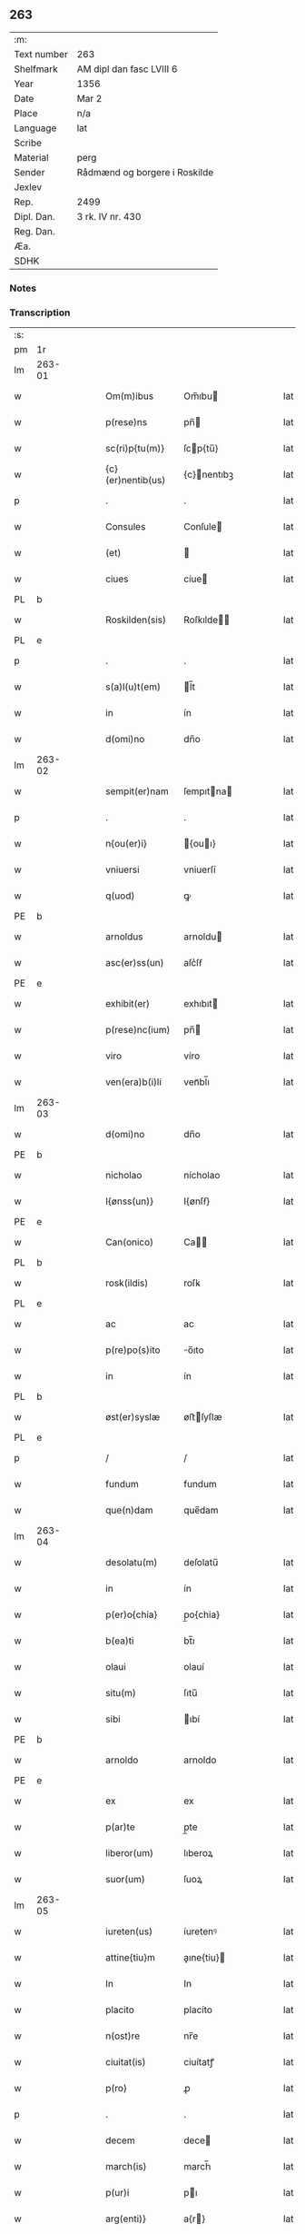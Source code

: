 ** 263
| :m:         |                               |
| Text number | 263                           |
| Shelfmark   | AM dipl dan fasc LVIII 6      |
| Year        | 1356                          |
| Date        | Mar 2                         |
| Place       | n/a                           |
| Language    | lat                           |
| Scribe      |                               |
| Material    | perg                          |
| Sender      | Rådmænd og borgere i Roskilde |
| Jexlev      |                               |
| Rep.        | 2499                          |
| Dipl. Dan.  | 3 rk. IV nr. 430              |
| Reg. Dan.   |                               |
| Æa.         |                               |
| SDHK        |                               |

*** Notes


*** Transcription
| :s: |        |   |   |   |   |                   |              |   |   |   |   |     |   |   |   |                |
| pm  | 1r     |   |   |   |   |                   |              |   |   |   |   |     |   |   |   |                |
| lm  | 263-01 |   |   |   |   |                   |              |   |   |   |   |     |   |   |   |                |
| w   |        |   |   |   |   | Om(m)ibus         | Om̅ıbu       |   |   |   |   | lat |   |   |   |         263-01 |
| w   |        |   |   |   |   | p(rese)ns         | pn̅          |   |   |   |   | lat |   |   |   |         263-01 |
| w   |        |   |   |   |   | sc(ri)p{tu(m)}    | ſcp{tu̅}     |   |   |   |   | lat |   |   |   |         263-01 |
| w   |        |   |   |   |   | {c}(er)nentib(us) | {c}nentıbꝫ  |   |   |   |   | lat |   |   |   |         263-01 |
| p   |        |   |   |   |   | .                 | .            |   |   |   |   | lat |   |   |   |         263-01 |
| w   |        |   |   |   |   | Consules          | Conſule     |   |   |   |   | lat |   |   |   |         263-01 |
| w   |        |   |   |   |   | (et)              |             |   |   |   |   | lat |   |   |   |         263-01 |
| w   |        |   |   |   |   | ciues             | cíue        |   |   |   |   | lat |   |   |   |         263-01 |
| PL  | b      |   |   |   |   |                   |              |   |   |   |   |     |   |   |   |                |
| w   |        |   |   |   |   | Roskilden(sis)    | Roſkılde̅    |   |   |   |   | lat |   |   |   |         263-01 |
| PL  | e      |   |   |   |   |                   |              |   |   |   |   |     |   |   |   |                |
| p   |        |   |   |   |   | .                 | .            |   |   |   |   | lat |   |   |   |         263-01 |
| w   |        |   |   |   |   | s(a)l(u)t(em)     | l̅t          |   |   |   |   | lat |   |   |   |         263-01 |
| w   |        |   |   |   |   | in                | ín           |   |   |   |   | lat |   |   |   |         263-01 |
| w   |        |   |   |   |   | d(omi)no          | dn̅o          |   |   |   |   | lat |   |   |   |         263-01 |
| lm  | 263-02 |   |   |   |   |                   |              |   |   |   |   |     |   |   |   |                |
| w   |        |   |   |   |   | sempit(er)nam     | ſempıtna   |   |   |   |   | lat |   |   |   |         263-02 |
| p   |        |   |   |   |   | .                 | .            |   |   |   |   | lat |   |   |   |         263-02 |
| w   |        |   |   |   |   | n{ou(er)i}        | {ouı}      |   |   |   |   | lat |   |   |   |         263-02 |
| w   |        |   |   |   |   | vniuersi          | vniuerſí     |   |   |   |   | lat |   |   |   |         263-02 |
| w   |        |   |   |   |   | q(uod)            | ꝙ            |   |   |   |   | lat |   |   |   |         263-02 |
| PE  | b      |   |   |   |   |                   |              |   |   |   |   |     |   |   |   |                |
| w   |        |   |   |   |   | arnoldus          | arnoldu     |   |   |   |   | lat |   |   |   |         263-02 |
| w   |        |   |   |   |   | asc(er)ss(un)     | aſc͛ſẜ        |   |   |   |   | lat |   |   |   |         263-02 |
| PE  | e      |   |   |   |   |                   |              |   |   |   |   |     |   |   |   |                |
| w   |        |   |   |   |   | exhibit(er)       | exhıbıt     |   |   |   |   | lat |   |   |   |         263-02 |
| w   |        |   |   |   |   | p(rese)nc(ium)    | pn̅          |   |   |   |   | lat |   |   |   |         263-02 |
| w   |        |   |   |   |   | viro              | víro         |   |   |   |   | lat |   |   |   |         263-02 |
| w   |        |   |   |   |   | ven(era)b(i)li    | venᷓbl̅ı       |   |   |   |   | lat |   |   |   |         263-02 |
| lm  | 263-03 |   |   |   |   |                   |              |   |   |   |   |     |   |   |   |                |
| w   |        |   |   |   |   | d(omi)no          | dn̅o          |   |   |   |   | lat |   |   |   |         263-03 |
| PE  | b      |   |   |   |   |                   |              |   |   |   |   |     |   |   |   |                |
| w   |        |   |   |   |   | nicholao          | nícholao     |   |   |   |   | lat |   |   |   |         263-03 |
| w   |        |   |   |   |   | I{ønss(un)}       | I{ønſẜ}      |   |   |   |   | lat |   |   |   |         263-03 |
| PE  | e      |   |   |   |   |                   |              |   |   |   |   |     |   |   |   |                |
| w   |        |   |   |   |   | Can(onico)        | Ca̅          |   |   |   |   | lat |   |   |   |         263-03 |
| PL  | b      |   |   |   |   |                   |              |   |   |   |   |     |   |   |   |                |
| w   |        |   |   |   |   | rosk(ildis)       | roſꝃ         |   |   |   |   | lat |   |   |   |         263-03 |
| PL  | e      |   |   |   |   |                   |              |   |   |   |   |     |   |   |   |                |
| w   |        |   |   |   |   | ac                | ac           |   |   |   |   | lat |   |   |   |         263-03 |
| w   |        |   |   |   |   | p(re)po(s)ito     | o̅ıto        |   |   |   |   | lat |   |   |   |         263-03 |
| w   |        |   |   |   |   | in                | ín           |   |   |   |   | lat |   |   |   |         263-03 |
| PL  | b      |   |   |   |   |                   |              |   |   |   |   |     |   |   |   |                |
| w   |        |   |   |   |   | øst(er)syslæ      | øﬅſyſlæ     |   |   |   |   | lat |   |   |   |         263-03 |
| PL  | e      |   |   |   |   |                   |              |   |   |   |   |     |   |   |   |                |
| p   |        |   |   |   |   | /                 | /            |   |   |   |   | lat |   |   |   |         263-03 |
| w   |        |   |   |   |   | fundum            | fundum       |   |   |   |   | lat |   |   |   |         263-03 |
| w   |        |   |   |   |   | que(n)dam         | que̅dam       |   |   |   |   | lat |   |   |   |         263-03 |
| lm  | 263-04 |   |   |   |   |                   |              |   |   |   |   |     |   |   |   |                |
| w   |        |   |   |   |   | desolatu(m)       | deſolatu̅     |   |   |   |   | lat |   |   |   |         263-04 |
| w   |        |   |   |   |   | in                | ín           |   |   |   |   | lat |   |   |   |         263-04 |
| w   |        |   |   |   |   | p(er)o{chia}      | p̲o{chia}     |   |   |   |   | lat |   |   |   |         263-04 |
| w   |        |   |   |   |   | b(ea)ti           | bt̅ı          |   |   |   |   | lat |   |   |   |         263-04 |
| w   |        |   |   |   |   | olaui             | olauí        |   |   |   |   | lat |   |   |   |         263-04 |
| w   |        |   |   |   |   | situ(m)           | ſıtu̅         |   |   |   |   | lat |   |   |   |         263-04 |
| w   |        |   |   |   |   | sibi              | ıbí         |   |   |   |   | lat |   |   |   |         263-04 |
| PE  | b      |   |   |   |   |                   |              |   |   |   |   |     |   |   |   |                |
| w   |        |   |   |   |   | arnoldo           | arnoldo      |   |   |   |   | lat |   |   |   |         263-04 |
| PE  | e      |   |   |   |   |                   |              |   |   |   |   |     |   |   |   |                |
| w   |        |   |   |   |   | ex                | ex           |   |   |   |   | lat |   |   |   |         263-04 |
| w   |        |   |   |   |   | p(ar)te           | p̲te          |   |   |   |   | lat |   |   |   |         263-04 |
| w   |        |   |   |   |   | liberor(um)       | lıberoꝝ      |   |   |   |   | lat |   |   |   |         263-04 |
| w   |        |   |   |   |   | suor(um)          | ſuoꝝ         |   |   |   |   | lat |   |   |   |         263-04 |
| lm  | 263-05 |   |   |   |   |                   |              |   |   |   |   |     |   |   |   |                |
| w   |        |   |   |   |   | iureten(us)       | íuretenꝰ     |   |   |   |   | lat |   |   |   |         263-05 |
| w   |        |   |   |   |   | attine{tiu}m      | aıne{tiu}  |   |   |   |   | lat |   |   |   |         263-05 |
| w   |        |   |   |   |   | In                | In           |   |   |   |   | lat |   |   |   |         263-05 |
| w   |        |   |   |   |   | placito           | placíto      |   |   |   |   | lat |   |   |   |         263-05 |
| w   |        |   |   |   |   | n(ost)re          | nr̅e          |   |   |   |   | lat |   |   |   |         263-05 |
| w   |        |   |   |   |   | ciuitat(is)       | ciuítatꝭ     |   |   |   |   | lat |   |   |   |         263-05 |
| w   |        |   |   |   |   | p(ro)             | ꝓ            |   |   |   |   | lat |   |   |   |         263-05 |
| p   |        |   |   |   |   | .                 | .            |   |   |   |   | lat |   |   |   |         263-05 |
| w   |        |   |   |   |   | decem             | dece        |   |   |   |   | lat |   |   |   |         263-05 |
| w   |        |   |   |   |   | march(is)         | march̅        |   |   |   |   | lat |   |   |   |         263-05 |
| w   |        |   |   |   |   | p(ur)i            | pı          |   |   |   |   | lat |   |   |   |         263-05 |
| w   |        |   |   |   |   | arg(enti)}        | a{r}        |   |   |   |   | lat |   |   |   |         263-05 |
| lm  | 263-06 |   |   |   |   |                   |              |   |   |   |   |     |   |   |   |                |
| w   |        |   |   |   |   | inpignorauit      | ınpıgnorauít |   |   |   |   | lat |   |   |   |         263-06 |
| w   |        |   |   |   |   | (et)              | ⁊            |   |   |   |   | lat |   |   |   |         263-06 |
| w   |        |   |   |   |   | {lib}(er)e        | {00}e       |   |   |   |   | lat |   |   |   |         263-06 |
| w   |        |   |   |   |   | dimisit           | dımıſít      |   |   |   |   | lat |   |   |   |         263-06 |
| w   |        |   |   |   |   | possidendum       | poſſıdendu  |   |   |   |   | lat |   |   |   |         263-06 |
| w   |        |   |   |   |   | p(er)             | p̲            |   |   |   |   | lat |   |   |   |         263-06 |
| w   |        |   |   |   |   | p(rese)nt(es)     | pn̅          |   |   |   |   | lat |   |   |   |         263-06 |
| p   |        |   |   |   |   | .                 | .            |   |   |   |   | lat |   |   |   |         263-06 |
| w   |        |   |   |   |   | hac               | hac          |   |   |   |   | lat |   |   |   |         263-06 |
| w   |        |   |   |   |   | (con)dic(i)o(n)e  | ꝯdıc̅oe       |   |   |   |   | lat |   |   |   |         263-06 |
| w   |        |   |   |   |   | med{iante}        | med{iante}   |   |   |   |   | lat |   |   |   |         263-06 |
| lm  | 263-07 |   |   |   |   |                   |              |   |   |   |   |     |   |   |   |                |
| w   |        |   |   |   |   | q(uod)            | ꝙ            |   |   |   |   | lat |   |   |   |         263-07 |
| w   |        |   |   |   |   | si                | ſı           |   |   |   |   | lat |   |   |   |         263-07 |
| w   |        |   |   |   |   | idem              | ıde         |   |   |   |   | lat |   |   |   |         263-07 |
| PE  | b      |   |   |   |   |                   |              |   |   |   |   |     |   |   |   |                |
| w   |        |   |   |   |   | arnold(us)        | arnoldꝰ      |   |   |   |   | lat |   |   |   |         263-07 |
| w   |        |   |   |   |   | ascc(er)ss(un)    | aſcſẜ       |   |   |   |   | lat |   |   |   |         263-07 |
| PE  | e      |   |   |   |   |                   |              |   |   |   |   |     |   |   |   |                |
| w   |        |   |   |   |   | vel               | vel          |   |   |   |   | lat |   |   |   |         263-07 |
| w   |        |   |   |   |   | he(re)des         | hede       |   |   |   |   | lat |   |   |   |         263-07 |
| w   |        |   |   |   |   | sui               | ſuí          |   |   |   |   | lat |   |   |   |         263-07 |
| w   |        |   |   |   |   | p(re)fixum        | p̅fıxu       |   |   |   |   | lat |   |   |   |         263-07 |
| p   |        |   |   |   |   | .                 | .            |   |   |   |   | lat |   |   |   |         263-07 |
| w   |        |   |   |   |   | fundu(m)          | fundu̅        |   |   |   |   | lat |   |   |   |         263-07 |
| w   |        |   |   |   |   | Redim(er)e        | Redıme      |   |   |   |   | lat |   |   |   |         263-07 |
| w   |        |   |   |   |   | dec(uer){int}     | dec{int}    |   |   |   |   | lat |   |   |   |         263-07 |
| lm  | 263-08 |   |   |   |   |                   |              |   |   |   |   |     |   |   |   |                |
| w   |        |   |   |   |   | edificiu(m)       | edıfıcıu̅     |   |   |   |   | lat |   |   |   |         263-08 |
| w   |        |   |   |   |   | de                | de           |   |   |   |   | lat |   |   |   |         263-08 |
| w   |        |   |   |   |   | lapide            | lapıde       |   |   |   |   | lat |   |   |   |         263-08 |
| w   |        |   |   |   |   | (et)              |             |   |   |   |   | lat |   |   |   |         263-08 |
| w   |        |   |   |   |   | ligno             | lıgno        |   |   |   |   | lat |   |   |   |         263-08 |
| w   |        |   |   |   |   | si                | ſí           |   |   |   |   | lat |   |   |   |         263-08 |
| w   |        |   |   |   |   | quod              | quod         |   |   |   |   | lat |   |   |   |         263-08 |
| w   |        |   |   |   |   | in                | ın           |   |   |   |   | lat |   |   |   |         263-08 |
| w   |        |   |   |   |   | ip(s)o            | ıp̅o          |   |   |   |   | lat |   |   |   |         263-08 |
| w   |        |   |   |   |   | (con)structu(m)   | ꝯﬅruu̅       |   |   |   |   | lat |   |   |   |         263-08 |
| w   |        |   |   |   |   | fu(er)it          | fuít        |   |   |   |   | lat |   |   |   |         263-08 |
| w   |        |   |   |   |   | redime(re)        | redíme      |   |   |   |   | lat |   |   |   |         263-08 |
| w   |        |   |   |   |   | tot(a)l(ite)r     | totl̅r        |   |   |   |   | lat |   |   |   |         263-08 |
| lm  | 263-09 |   |   |   |   |                   |              |   |   |   |   |     |   |   |   |                |
| w   |        |   |   |   |   | h(ab)eant         | he̅ant        |   |   |   |   | lat |   |   |   |         263-09 |
| w   |        |   |   |   |   | p(ro)             | ꝓ            |   |   |   |   | lat |   |   |   |         263-09 |
| w   |        |   |   |   |   | valore            | valoꝛe       |   |   |   |   | lat |   |   |   |         263-09 |
| w   |        |   |   |   |   | (com)pet(e)nti    | ꝯpetn̅tí      |   |   |   |   | lat |   |   |   |         263-09 |
| w   |        |   |   |   |   | s(ecundum)        | ẜͫ            |   |   |   |   | lat |   |   |   |         263-09 |
| w   |        |   |   |   |   | arbit(r)ium       | arbítıu    |   |   |   |   | lat |   |   |   |         263-09 |
| w   |        |   |   |   |   | disc(re)tor(um)   | dıſctoꝝ     |   |   |   |   | lat |   |   |   |         263-09 |
| w   |        |   |   |   |   | p(ri)usq(uam)     | puſꝙ        |   |   |   |   | lat |   |   |   |         263-09 |
| w   |        |   |   |   |   | p(re)notat(us)    | p̅notatꝰ      |   |   |   |   | lat |   |   |   |         263-09 |
| w   |        |   |   |   |   | fund(us)          | fundꝰ        |   |   |   |   | lat |   |   |   |         263-09 |
| lm  | 263-10 |   |   |   |   |                   |              |   |   |   |   |     |   |   |   |                |
| w   |        |   |   |   |   | p(ro)             | ꝓ            |   |   |   |   | lat |   |   |   |         263-10 |
| w   |        |   |   |   |   | p(re)dicta        | p̅dıa        |   |   |   |   | lat |   |   |   |         263-10 |
| w   |        |   |   |   |   | pecu(n)ia         | pecu̅ıa       |   |   |   |   | lat |   |   |   |         263-10 |
| w   |        |   |   |   |   | redimat(ur)       | redímat     |   |   |   |   | lat |   |   |   |         263-10 |
| p   |        |   |   |   |   | /                 | /            |   |   |   |   | lat |   |   |   |         263-10 |
| w   |        |   |   |   |   | quod              | quod         |   |   |   |   | lat |   |   |   |         263-10 |
| w   |        |   |   |   |   | pub(lice)         | pubͨͤ          |   |   |   |   | lat |   |   |   |         263-10 |
| w   |        |   |   |   |   | p(ro)testam(ur)   | ꝓteﬅam      |   |   |   |   | lat |   |   |   |         263-10 |
| w   |        |   |   |   |   | In                | In           |   |   |   |   | lat |   |   |   |         263-10 |
| w   |        |   |   |   |   | cui(us)           | ᴄuıꝰ         |   |   |   |   | lat |   |   |   |         263-10 |
| w   |        |   |   |   |   | rej               | reȷ          |   |   |   |   | lat |   |   |   |         263-10 |
| w   |        |   |   |   |   | testi¦mo(n)iu(m)  | teﬅí¦mo̅ıu    |   |   |   |   | lat |   |   |   | 263-10--263-11 |
| w   |        |   |   |   |   | sigillu(m)        | ſıgıllu̅      |   |   |   |   | lat |   |   |   |         263-11 |
| w   |        |   |   |   |   | n(ost)re          | nr̅e          |   |   |   |   | lat |   |   |   |         263-11 |
| w   |        |   |   |   |   | Ciui(tatis)       | Cíuıͭꝭ        |   |   |   |   | lat |   |   |   |         263-11 |
| w   |        |   |   |   |   | p(rese)ntib(us)   | pn̅tıbꝫ       |   |   |   |   | lat |   |   |   |         263-11 |
| w   |        |   |   |   |   | est               | eﬅ           |   |   |   |   | lat |   |   |   |         263-11 |
| w   |        |   |   |   |   | appensum          | aenſu      |   |   |   |   | lat |   |   |   |         263-11 |
| p   |        |   |   |   |   | .                 | .            |   |   |   |   | lat |   |   |   |         263-11 |
| w   |        |   |   |   |   | datu(m)           | datu̅         |   |   |   |   | lat |   |   |   |         263-11 |
| w   |        |   |   |   |   | Anno              | nno         |   |   |   |   | lat |   |   |   |         263-11 |
| p   |        |   |   |   |   | /                 | /            |   |   |   |   | lat |   |   |   |         263-11 |
| w   |        |   |   |   |   | d(omi)ni          | dn̅ı          |   |   |   |   | lat |   |   |   |         263-11 |
| p   |        |   |   |   |   | /                 | /            |   |   |   |   | lat |   |   |   |         263-11 |
| lm  | 263-12 |   |   |   |   |                   |              |   |   |   |   |     |   |   |   |                |
| w   |        |   |   |   |   | mill(es)i(m)o     | ıll̅ıo.      |   |   |   |   | lat |   |   |   |         263-12 |
| w   |        |   |   |   |   | cccº              | cccͦ.         |   |   |   |   | lat |   |   |   |         263-12 |
| w   |        |   |   |   |   | lviº              | lỽıͦ.         |   |   |   |   | lat |   |   |   |         263-12 |
| w   |        |   |   |   |   | f(e)r(ia)         | fr          |   |   |   |   | lat |   |   |   |         263-12 |
| w   |        |   |   |   |   | q(ua)rta          | qrta        |   |   |   |   | lat |   |   |   |         263-12 |
| w   |        |   |   |   |   | p(ro)x(ima)       | ꝓxᷓ           |   |   |   |   | lat |   |   |   |         263-12 |
| w   |        |   |   |   |   | an(te)            | an̅           |   |   |   |   | lat |   |   |   |         263-12 |
| w   |        |   |   |   |   | carnisp(ri)uium   | carnıſpuíu |   |   |   |   | lat |   |   |   |         263-12 |
| p   |        |   |   |   |   | .//               | .//          |   |   |   |   | lat |   |   |   |         263-12 |
| :e: |        |   |   |   |   |                   |              |   |   |   |   |     |   |   |   |                |
